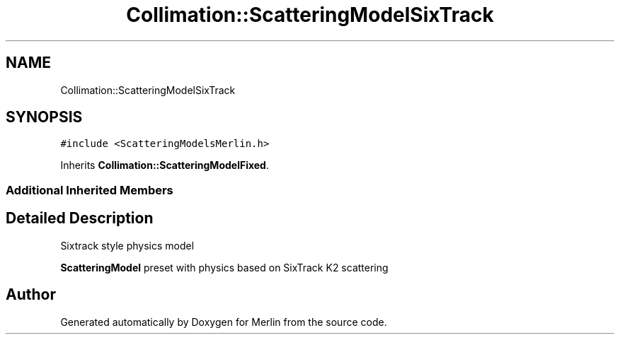 .TH "Collimation::ScatteringModelSixTrack" 3 "Fri Aug 4 2017" "Version 5.02" "Merlin" \" -*- nroff -*-
.ad l
.nh
.SH NAME
Collimation::ScatteringModelSixTrack
.SH SYNOPSIS
.br
.PP
.PP
\fC#include <ScatteringModelsMerlin\&.h>\fP
.PP
Inherits \fBCollimation::ScatteringModelFixed\fP\&.
.SS "Additional Inherited Members"
.SH "Detailed Description"
.PP 
Sixtrack style physics model
.PP
\fBScatteringModel\fP preset with physics based on SixTrack K2 scattering 

.SH "Author"
.PP 
Generated automatically by Doxygen for Merlin from the source code\&.
